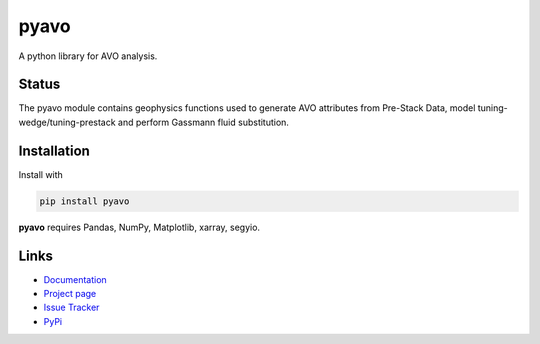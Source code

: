 pyavo
=====

A python library for AVO analysis.

Status
+++++++

.. image:: https://img.shields.io/pypi/status/pyavo.svg
    :target: https://pypi.python.org/pypi/pyavo/
    :alt: Development status

.. image:: https://img.shields.io/pypi/v/pyavo.svg
    :target: https://pypi.python.org/pypi/pyavo/
    :alt: Latest version

.. image:: https://img.shields.io/pypi/pyversions/pyavo.svg
    :target: https://pypi.python.org/pypi/pyavo/
    :alt: Python version


.. line-block::
    The pyavo module contains geophysics functions used to generate AVO attributes from Pre-Stack Data, model tuning-wedge/tuning-prestack and perform Gassmann fluid substitution.


Installation
++++++++++++
Install with

.. code-block:: shell

    pip install pyavo

**pyavo** requires Pandas, NumPy, Matplotlib, xarray, segyio.


Links
+++++
* `Documentation <https://pyavo.readthedocs.org>`_
* `Project page <https://github.com/TolaAbiodun/pyavo>`_
* `Issue Tracker <https://github.com/TolaAbiodun/pyavo/issues/>`_
* `PyPi <http://pypi.python.org/pypi/pyavo/>`_
